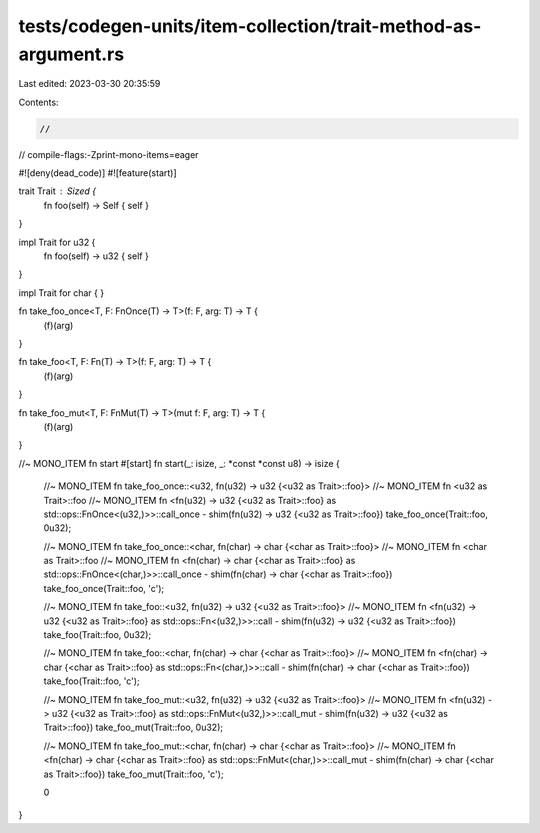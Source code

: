 tests/codegen-units/item-collection/trait-method-as-argument.rs
===============================================================

Last edited: 2023-03-30 20:35:59

Contents:

.. code-block:: rs

    //
// compile-flags:-Zprint-mono-items=eager

#![deny(dead_code)]
#![feature(start)]

trait Trait : Sized {
    fn foo(self) -> Self { self }
}

impl Trait for u32 {
    fn foo(self) -> u32 { self }
}

impl Trait for char {
}

fn take_foo_once<T, F: FnOnce(T) -> T>(f: F, arg: T) -> T {
    (f)(arg)
}

fn take_foo<T, F: Fn(T) -> T>(f: F, arg: T) -> T {
    (f)(arg)
}

fn take_foo_mut<T, F: FnMut(T) -> T>(mut f: F, arg: T) -> T {
    (f)(arg)
}

//~ MONO_ITEM fn start
#[start]
fn start(_: isize, _: *const *const u8) -> isize {
    //~ MONO_ITEM fn take_foo_once::<u32, fn(u32) -> u32 {<u32 as Trait>::foo}>
    //~ MONO_ITEM fn <u32 as Trait>::foo
    //~ MONO_ITEM fn <fn(u32) -> u32 {<u32 as Trait>::foo} as std::ops::FnOnce<(u32,)>>::call_once - shim(fn(u32) -> u32 {<u32 as Trait>::foo})
    take_foo_once(Trait::foo, 0u32);

    //~ MONO_ITEM fn take_foo_once::<char, fn(char) -> char {<char as Trait>::foo}>
    //~ MONO_ITEM fn <char as Trait>::foo
    //~ MONO_ITEM fn <fn(char) -> char {<char as Trait>::foo} as std::ops::FnOnce<(char,)>>::call_once - shim(fn(char) -> char {<char as Trait>::foo})
    take_foo_once(Trait::foo, 'c');

    //~ MONO_ITEM fn take_foo::<u32, fn(u32) -> u32 {<u32 as Trait>::foo}>
    //~ MONO_ITEM fn <fn(u32) -> u32 {<u32 as Trait>::foo} as std::ops::Fn<(u32,)>>::call - shim(fn(u32) -> u32 {<u32 as Trait>::foo})
    take_foo(Trait::foo, 0u32);

    //~ MONO_ITEM fn take_foo::<char, fn(char) -> char {<char as Trait>::foo}>
    //~ MONO_ITEM fn <fn(char) -> char {<char as Trait>::foo} as std::ops::Fn<(char,)>>::call - shim(fn(char) -> char {<char as Trait>::foo})
    take_foo(Trait::foo, 'c');

    //~ MONO_ITEM fn take_foo_mut::<u32, fn(u32) -> u32 {<u32 as Trait>::foo}>
    //~ MONO_ITEM fn <fn(u32) -> u32 {<u32 as Trait>::foo} as std::ops::FnMut<(u32,)>>::call_mut - shim(fn(u32) -> u32 {<u32 as Trait>::foo})
    take_foo_mut(Trait::foo, 0u32);

    //~ MONO_ITEM fn take_foo_mut::<char, fn(char) -> char {<char as Trait>::foo}>
    //~ MONO_ITEM fn <fn(char) -> char {<char as Trait>::foo} as std::ops::FnMut<(char,)>>::call_mut - shim(fn(char) -> char {<char as Trait>::foo})
    take_foo_mut(Trait::foo, 'c');

    0
}


